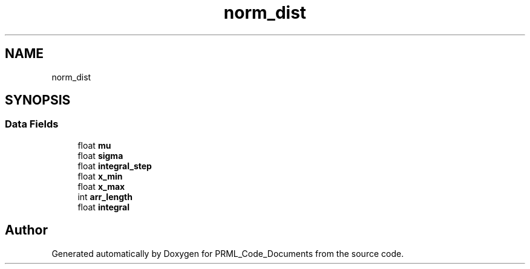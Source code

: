 .TH "norm_dist" 3Version 1.0.0" "PRML_Code_Documents" \" -*- nroff -*-
.ad l
.nh
.SH NAME
norm_dist
.SH SYNOPSIS
.br
.PP
.SS "Data Fields"

.in +1c
.ti -1c
.RI "float \fBmu\fP"
.br
.ti -1c
.RI "float \fBsigma\fP"
.br
.ti -1c
.RI "float \fBintegral_step\fP"
.br
.ti -1c
.RI "float \fBx_min\fP"
.br
.ti -1c
.RI "float \fBx_max\fP"
.br
.ti -1c
.RI "int \fBarr_length\fP"
.br
.ti -1c
.RI "float \fBintegral\fP"
.br
.in -1c

.SH "Author"
.PP 
Generated automatically by Doxygen for PRML_Code_Documents from the source code\&.
